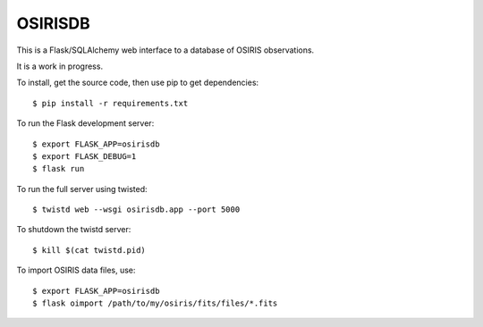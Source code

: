 OSIRISDB
========

This is a Flask/SQLAlchemy web interface to a database of OSIRIS observations.

It is a work in progress.

To install, get the source code, then use pip to get dependencies::
    
    $ pip install -r requirements.txt
    

To run the Flask development server::
    
    $ export FLASK_APP=osirisdb
    $ export FLASK_DEBUG=1
    $ flask run
    

To run the full server using twisted::
    
    $ twistd web --wsgi osirisdb.app --port 5000
    

To shutdown the twistd server::
    
    $ kill $(cat twistd.pid)
    

To import OSIRIS data files, use::
    
    $ export FLASK_APP=osirisdb
    $ flask oimport /path/to/my/osiris/fits/files/*.fits
    
